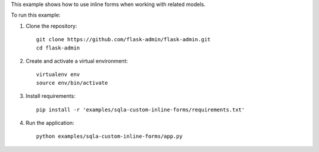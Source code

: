 This example shows how to use inline forms when working with related models.

To run this example:

1. Clone the repository::

    git clone https://github.com/flask-admin/flask-admin.git
    cd flask-admin

2. Create and activate a virtual environment::

    virtualenv env
    source env/bin/activate

3. Install requirements::

    pip install -r 'examples/sqla-custom-inline-forms/requirements.txt'

4. Run the application::

    python examples/sqla-custom-inline-forms/app.py
